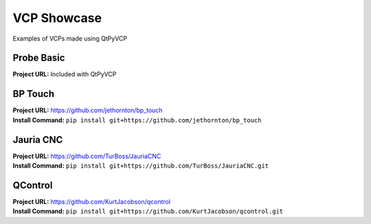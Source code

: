 ============
VCP Showcase
============

Examples of VCPs made using QtPyVCP


Probe Basic
-----------

.. image:: images/probebasic-lathe.png
   :align: center

| **Project URL:** Included with QtPyVCP


BP Touch
--------

.. image:: https://raw.githubusercontent.com/jethornton/bp_touch/master/bp-touch-01.png
   :align: center

| **Project URL:** https://github.com/jethornton/bp_touch
| **Install Command:** ``pip install git+https://github.com/jethornton/bp_touch``


Jauria CNC
-----------

.. image:: images/jcnc.png
   :align: center

| **Project URL:** https://github.com/TurBoss/JauriaCNC
| **Install Command:** ``pip install git+https://github.com/TurBoss/JauriaCNC.git``


QControl
--------

.. image:: https://raw.githubusercontent.com/KurtJacobson/qcontrol/master/screenshots/qcontrol.png
   :align: center

| **Project URL:** https://github.com/KurtJacobson/qcontrol
| **Install Command:** ``pip install git+https://github.com/KurtJacobson/qcontrol.git``



